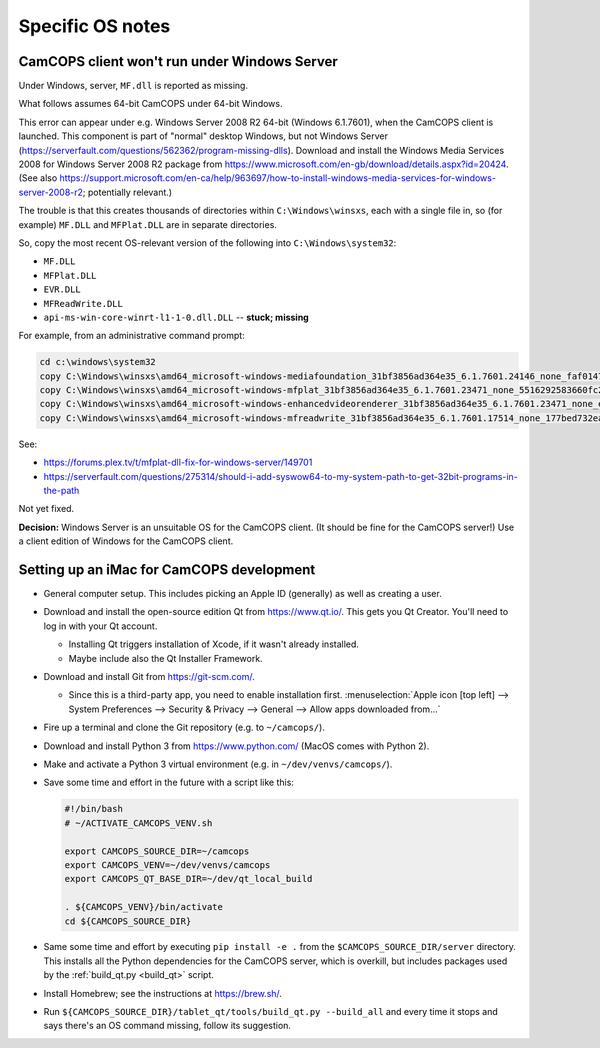 ..  docs/source/developer/specific_os_notes.rst

..  Copyright (C) 2012-2019 Rudolf Cardinal (rudolf@pobox.com).
    .
    This file is part of CamCOPS.
    .
    CamCOPS is free software: you can redistribute it and/or modify
    it under the terms of the GNU General Public License as published by
    the Free Software Foundation, either version 3 of the License, or
    (at your option) any later version.
    .
    CamCOPS is distributed in the hope that it will be useful,
    but WITHOUT ANY WARRANTY; without even the implied warranty of
    MERCHANTABILITY or FITNESS FOR A PARTICULAR PURPOSE. See the
    GNU General Public License for more details.
    .
    You should have received a copy of the GNU General Public License
    along with CamCOPS. If not, see <http://www.gnu.org/licenses/>.

Specific OS notes
-----------------


.. _client_windows_server:

CamCOPS client won't run under Windows Server
~~~~~~~~~~~~~~~~~~~~~~~~~~~~~~~~~~~~~~~~~~~~~

Under Windows, server, ``MF.dll`` is reported as missing.

What follows assumes 64-bit CamCOPS under 64-bit Windows.

This error can appear under e.g. Windows Server 2008 R2 64-bit (Windows
6.1.7601), when the CamCOPS client is launched. This component is part of
"normal" desktop Windows, but not Windows Server
(https://serverfault.com/questions/562362/program-missing-dlls). Download and
install the Windows Media Services 2008 for Windows Server 2008 R2 package from
https://www.microsoft.com/en-gb/download/details.aspx?id=20424. (See also
https://support.microsoft.com/en-ca/help/963697/how-to-install-windows-media-services-for-windows-server-2008-r2;
potentially relevant.)

The trouble is that this creates thousands of directories within
``C:\Windows\winsxs``, each with a single file in, so (for example) ``MF.DLL``
and ``MFPlat.DLL`` are in separate directories.

So, copy the most recent OS-relevant version of the following into
``C:\Windows\system32``:

- ``MF.DLL``
- ``MFPlat.DLL``
- ``EVR.DLL``
- ``MFReadWrite.DLL``
- ``api-ms-win-core-winrt-l1-1-0.dll.DLL`` -- **stuck; missing**

For example, from an administrative command prompt:

.. code-block:: bat

    cd c:\windows\system32
    copy C:\Windows\winsxs\amd64_microsoft-windows-mediafoundation_31bf3856ad364e35_6.1.7601.24146_none_faf014703c95b62f\mf.dll .
    copy C:\Windows\winsxs\amd64_microsoft-windows-mfplat_31bf3856ad364e35_6.1.7601.23471_none_5516292583660fc2\mfplat.dll .
    copy C:\Windows\winsxs\amd64_microsoft-windows-enhancedvideorenderer_31bf3856ad364e35_6.1.7601.23471_none_ee0e0e23fc773db4\evr.dll .
    copy C:\Windows\winsxs\amd64_microsoft-windows-mfreadwrite_31bf3856ad364e35_6.1.7601.17514_none_177bed732ea3f85f\mfreadwrite.dll .

See:

- https://forums.plex.tv/t/mfplat-dll-fix-for-windows-server/149701
- https://serverfault.com/questions/275314/should-i-add-syswow64-to-my-system-path-to-get-32bit-programs-in-the-path

Not yet fixed.

**Decision:** Windows Server is an unsuitable OS for the CamCOPS client. (It
should be fine for the CamCOPS server!) Use a client edition of Windows for
the CamCOPS client.


Setting up an iMac for CamCOPS development
~~~~~~~~~~~~~~~~~~~~~~~~~~~~~~~~~~~~~~~~~~

- General computer setup. This includes picking an Apple ID (generally) as well
  as creating a user.

- Download and install the open-source edition Qt from https://www.qt.io/. This
  gets you Qt Creator. You'll need to log in with your Qt account.

  - Installing Qt triggers installation of Xcode, if it wasn't already
    installed.

  - Maybe include also the Qt Installer Framework.

- Download and install Git from https://git-scm.com/.

  - Since this is a third-party app, you need to enable installation first.
    :menuselection:`Apple icon [top left] --> System Preferences --> Security &
    Privacy --> General --> Allow apps downloaded from...`

- Fire up a terminal and clone the Git repository (e.g. to ``~/camcops/``).

- Download and install Python 3 from https://www.python.com/ (MacOS comes with
  Python 2).

- Make and activate a Python 3 virtual environment (e.g. in
  ``~/dev/venvs/camcops/``).

- Save some time and effort in the future with a script like this:

  .. code-block:: bash

    #!/bin/bash
    # ~/ACTIVATE_CAMCOPS_VENV.sh

    export CAMCOPS_SOURCE_DIR=~/camcops
    export CAMCOPS_VENV=~/dev/venvs/camcops
    export CAMCOPS_QT_BASE_DIR=~/dev/qt_local_build

    . ${CAMCOPS_VENV}/bin/activate
    cd ${CAMCOPS_SOURCE_DIR}

- Same some time and effort by executing ``pip install -e .`` from the
  ``$CAMCOPS_SOURCE_DIR/server`` directory. This installs all the Python
  dependencies for the CamCOPS server, which is overkill, but includes packages
  used by the :ref:`build_qt.py <build_qt>` script.

- Install Homebrew; see the instructions at https://brew.sh/.

- Run ``${CAMCOPS_SOURCE_DIR}/tablet_qt/tools/build_qt.py --build_all`` and
  every time it stops and says there's an OS command missing, follow its
  suggestion.
